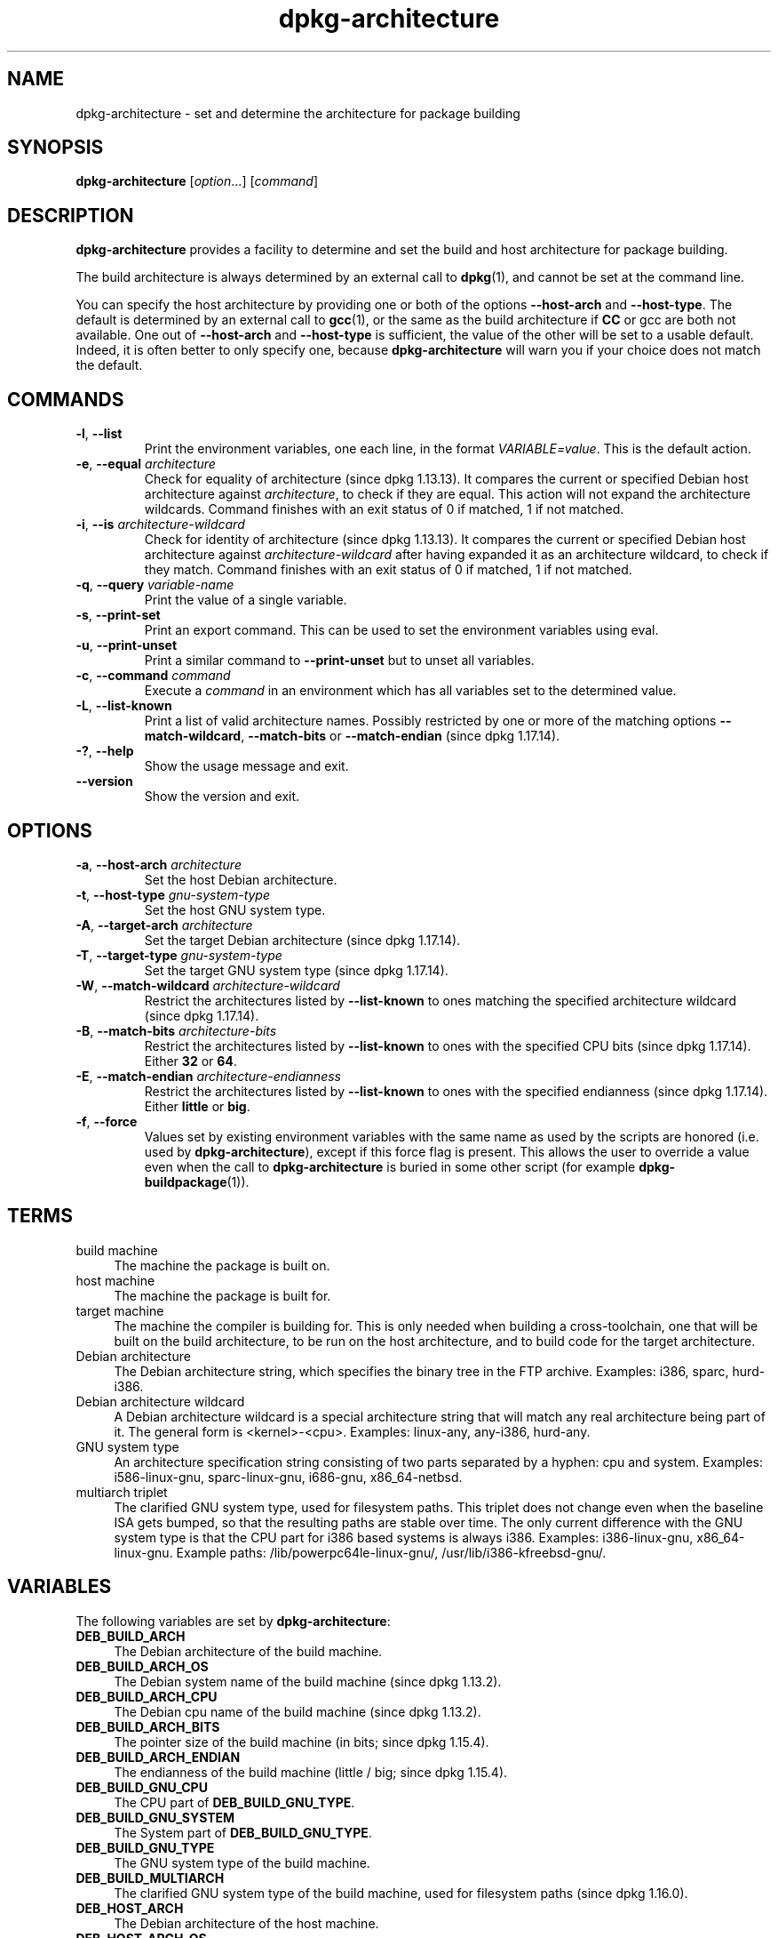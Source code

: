 .\" dpkg manual page - dpkg-architecture(1)
.\"
.\" Copyright © 2005 Marcus Brinkmann <brinkmd@debian.org>
.\" Copyright © 2005 Scott James Remnant <scott@netsplit.com>
.\" Copyright © 2006-2015 Guillem Jover <guillem@debian.org>
.\" Copyright © 2009-2012 Raphaël Hertzog <hertzog@debian.org>
.\"
.\" This is free software; you can redistribute it and/or modify
.\" it under the terms of the GNU General Public License as published by
.\" the Free Software Foundation; either version 2 of the License, or
.\" (at your option) any later version.
.\"
.\" This is distributed in the hope that it will be useful,
.\" but WITHOUT ANY WARRANTY; without even the implied warranty of
.\" MERCHANTABILITY or FITNESS FOR A PARTICULAR PURPOSE.  See the
.\" GNU General Public License for more details.
.\"
.\" You should have received a copy of the GNU General Public License
.\" along with this program.  If not, see <https://www.gnu.org/licenses/>.
.
.TH dpkg\-architecture 1 "%RELEASE_DATE%" "%VERSION%" "dpkg utilities"
.nh
.SH NAME
dpkg\-architecture \- set and determine the architecture for package building
.
.SH SYNOPSIS
.B dpkg\-architecture
.RI [ option "...] [" command ]
.PP
.
.SH DESCRIPTION
.B dpkg\-architecture
provides a facility to determine and set the build and
host architecture for package building.
.PP
The build architecture is always determined by an external call to
\fBdpkg\fP(1), and cannot be set at the command line.
.PP
You can specify the host architecture by providing one or both of the options
\fB\-\-host\-arch\fR and \fB\-\-host\-type\fR. The default is determined by
an external call to
.BR gcc (1),
or the same as the build architecture if \fBCC\fP or gcc are both not
available. One out of \fB\-\-host\-arch\fR and \fB\-\-host\-type\fR is
sufficient, the value of the
other will be set to a usable default. Indeed, it is often better to only
specify one, because \fBdpkg\-architecture\fP will warn you if your choice
does not match the default.
.
.SH COMMANDS
.TP
.BR \-l ", " \-\-list
Print the environment variables, one each line, in the format
\fIVARIABLE=value\fP. This is the default action.
.TP
.BR \-e ", " \-\-equal " \fIarchitecture\fP"
Check for equality of architecture (since dpkg 1.13.13).
It compares the current or specified Debian host architecture against
\fIarchitecture\fP, to check if they are equal.
This action will not expand the architecture wildcards.
Command finishes with an exit status of 0 if matched, 1 if not matched.

.TP
.BR \-i ", " \-\-is " \fIarchitecture-wildcard\fP"
Check for identity of architecture (since dpkg 1.13.13).
It compares the current or specified Debian host architecture against
\fIarchitecture-wildcard\fP after having expanded it as an architecture
wildcard, to check if they match.
Command finishes with an exit status of 0 if matched, 1 if not matched.
.TP
.BR \-q ", " \-\-query " \fIvariable-name\fP"
Print the value of a single variable.
.TP
.BR \-s ", " \-\-print\-set
Print an export command. This can be used to set the environment variables
using eval.
.TP
.BR \-u ", " \-\-print\-unset
Print a similar command to \fB\-\-print\-unset\fP but to unset all variables.
.TP
.BR \-c ", " \-\-command " \fIcommand\fP"
Execute a \fIcommand\fP in an environment which has all variables set to
the determined value.
.TP
.BR \-L ", " \-\-list\-known
Print a list of valid architecture names.
Possibly restricted by one or more of the matching options
\fB\-\-match\-wildcard\fP, \fB\-\-match\-bits\fP or \fB\-\-match\-endian\fP
(since dpkg 1.17.14).
.TP
.BR \-? ", " \-\-help
Show the usage message and exit.
.TP
.B \-\-version
Show the version and exit.
.
.SH OPTIONS
.TP
.BR \-a ", " \-\-host\-arch " \fIarchitecture\fP"
Set the host Debian architecture.
.TP
.BR \-t ", " \-\-host\-type " \fIgnu-system-type\fP"
Set the host GNU system type.
.TP
.BR \-A ", " \-\-target\-arch " \fIarchitecture\fP"
Set the target Debian architecture (since dpkg 1.17.14).
.TP
.BR \-T ", " \-\-target\-type " \fIgnu-system-type\fP"
Set the target GNU system type (since dpkg 1.17.14).
.TP
.BR \-W ", " \-\-match\-wildcard " \fIarchitecture-wildcard\fP"
Restrict the architectures listed by \fB\-\-list\-known\fP to ones matching
the specified architecture wildcard (since dpkg 1.17.14).
.TP
.BR \-B ", " \-\-match\-bits " \fIarchitecture-bits\fP"
Restrict the architectures listed by \fB\-\-list\-known\fP to ones with the
specified CPU bits (since dpkg 1.17.14). Either \fB32\fP or \fB64\fP.
.TP
.BR \-E ", " \-\-match\-endian " \fIarchitecture-endianness\fP"
Restrict the architectures listed by \fB\-\-list\-known\fP to ones with the
specified endianness (since dpkg 1.17.14). Either \fBlittle\fP or \fBbig\fP.
.TP
.BR \-f ", " \-\-force
Values set by existing environment variables with the same name as used by
the scripts are honored (i.e. used by \fBdpkg\-architecture\fP), except if
this force flag is present. This allows the user
to override a value even when the call to \fBdpkg\-architecture\fP is buried
in some other script (for example \fBdpkg\-buildpackage\fP(1)).
.
.SH TERMS
.IP "build machine" 4
The machine the package is built on.
.IP "host machine" 4
The machine the package is built for.
.IP "target machine" 4
The machine the compiler is building for.
This is only needed when building a cross-toolchain, one that will be built
on the build architecture, to be run on the host architecture, and to build
code for the target architecture.
.IP "Debian architecture" 4
The Debian architecture string, which specifies the binary tree in the
FTP archive. Examples: i386, sparc, hurd\-i386.
.IP "Debian architecture wildcard" 4
A Debian architecture wildcard is a special architecture string that will match
any real architecture being part of it. The general form is <kernel>\-<cpu>.
Examples: linux\-any, any\-i386, hurd\-any.
.IP "GNU system type" 4
An architecture specification string consisting of two parts separated by
a hyphen: cpu and system.
Examples: i586\-linux\-gnu, sparc\-linux\-gnu, i686\-gnu, x86_64\-netbsd.
.IP "multiarch triplet" 4
The clarified GNU system type, used for filesystem paths.
This triplet does not change even when the baseline ISA gets bumped,
so that the resulting paths are stable over time.
The only current difference with the GNU system type is that the CPU part
for i386 based systems is always i386.
Examples: i386\-linux\-gnu, x86_64\-linux\-gnu.
Example paths: /lib/powerpc64le-linux-gnu/, /usr/lib/i386-kfreebsd-gnu/.
.
.SH VARIABLES
The following variables are set by \fBdpkg\-architecture\fP:
.IP "\fBDEB_BUILD_ARCH\fP" 4
The Debian architecture of the build machine.
.IP "\fBDEB_BUILD_ARCH_OS\fP" 4
The Debian system name of the build machine (since dpkg 1.13.2).
.IP "\fBDEB_BUILD_ARCH_CPU\fP" 4
The Debian cpu name of the build machine (since dpkg 1.13.2).
.IP "\fBDEB_BUILD_ARCH_BITS\fP" 4
The pointer size of the build machine (in bits; since dpkg 1.15.4).
.IP "\fBDEB_BUILD_ARCH_ENDIAN\fP" 4
The endianness of the build machine (little / big; since dpkg 1.15.4).
.IP "\fBDEB_BUILD_GNU_CPU\fP" 4
The CPU part of \fBDEB_BUILD_GNU_TYPE\fP.
.IP "\fBDEB_BUILD_GNU_SYSTEM\fP" 4
The System part of \fBDEB_BUILD_GNU_TYPE\fP.
.IP "\fBDEB_BUILD_GNU_TYPE\fP" 4
The GNU system type of the build machine.
.IP "\fBDEB_BUILD_MULTIARCH\fP" 4
The clarified GNU system type of the build machine, used for filesystem
paths (since dpkg 1.16.0).
.IP "\fBDEB_HOST_ARCH\fP" 4
The Debian architecture of the host machine.
.IP "\fBDEB_HOST_ARCH_OS\fP" 4
The Debian system name of the host machine (since dpkg 1.13.2).
.IP "\fBDEB_HOST_ARCH_CPU\fP" 4
The Debian cpu name of the host machine (since dpkg 1.13.2).
.IP "\fBDEB_HOST_ARCH_BITS\fP" 4
The pointer size of the host machine (in bits; since dpkg 1.15.4).
.IP "\fBDEB_HOST_ARCH_ENDIAN\fP" 4
The endianness of the host machine (little / big; since dpkg 1.15.4).
.IP "\fBDEB_HOST_GNU_CPU\fP" 4
The CPU part of \fBDEB_HOST_GNU_TYPE\fP.
.IP "\fBDEB_HOST_GNU_SYSTEM\fP" 4
The System part of \fBDEB_HOST_GNU_TYPE\fP.
.IP "\fBDEB_HOST_GNU_TYPE\fP" 4
The GNU system type of the host machine.
.IP "\fBDEB_HOST_MULTIARCH\fP" 4
The clarified GNU system type of the host machine, used for filesystem
paths (since dpkg 1.16.0).
.IP "\fBDEB_TARGET_ARCH\fP" 4
The Debian architecture of the target machine (since dpkg 1.17.14).
.IP "\fBDEB_TARGET_ARCH_OS\fP" 4
The Debian system name of the target machine (since dpkg 1.17.14).
.IP "\fBDEB_TARGET_ARCH_CPU\fP" 4
The Debian cpu name of the target machine (since dpkg 1.17.14).
.IP "\fBDEB_TARGET_ARCH_BITS\fP" 4
The pointer size of the target machine (in bits; since dpkg 1.17.14).
.IP "\fBDEB_TARGET_ARCH_ENDIAN\fP" 4
The endianness of the target machine (little / big; since dpkg 1.17.14).
.IP "\fBDEB_TARGET_GNU_CPU\fP" 4
The CPU part of \fBDEB_TARGET_GNU_TYPE\fP (since dpkg 1.17.14).
.IP "\fBDEB_TARGET_GNU_SYSTEM\fP" 4
The System part of \fBDEB_TARGET_GNU_TYPE\fP (since dpkg 1.17.14).
.IP "\fBDEB_TARGET_GNU_TYPE\fP" 4
The GNU system type of the target machine (since dpkg 1.17.14).
.IP "\fBDEB_TARGET_MULTIARCH\fP" 4
The clarified GNU system type of the target machine, used for filesystem
paths (since dpkg 1.17.14).
.
.SH FILES
.SS Architecture tables
All these files have to be present for \fBdpkg\-architecture\fP to
work. Their location can be overridden at runtime with the environment
variable \fBDPKG_DATADIR\fP.
These tables contain a format \fBVersion\fP pseudo-field on their first
line to mark their format, so that parsers can check if they understand
it, such as "# Version=1.0".
.TP
.I %PKGDATADIR%/cputable
Table of known CPU names and mapping to their GNU name.
Format version 1.0 (since dpkg 1.13.2).
.TP
.I %PKGDATADIR%/ostable
Table of known operating system names and mapping to their GNU name.
Format version 1.0 (since dpkg 1.13.2).
.TP
.I %PKGDATADIR%/triplettable
Mapping between Debian architecture triplets and Debian architecture
names.
Format version 1.0 (since dpkg 1.14.0).
.TP
.I %PKGDATADIR%/abitable
Table of Debian architecture ABI attribute overrides.
Format version 1.0 (since dpkg 1.16.3).
.SS Packaging support
.TP
.I %PKGDATADIR%/architecture.mk
Makefile snippet that properly sets and exports all the variables that
\fBdpkg\-architecture\fP outputs (since dpkg 1.16.1).
.
.SH EXAMPLES
\fBdpkg\-buildpackage\fP accepts the \fB\-a\fR option and passes it to
\fBdpkg\-architecture\fP. Other examples:
.IP
CC=i386\-gnu\-gcc dpkg\-architecture \-c debian/rules build
.IP
eval \`dpkg\-architecture \-u\`
.PP
Check if the current or specified host architecture is equal to an
architecture:
.IP
dpkg\-architecture \-elinux\-alpha
.IP
dpkg\-architecture \-amips \-elinux\-mips
.PP
Check if the current or specified host architecture is a Linux system:
.IP
dpkg\-architecture \-ilinux\-any
.IP
dpkg\-architecture \-ai386 \-ilinux\-any
.
.SS Usage in debian/rules
The environment variables set by \fBdpkg\-architecture\fP are passed to
\fIdebian/rules\fP as make variables (see make documentation). However,
you should not rely on them, as this breaks manual invocation of the
script. Instead, you should always initialize them using
\fBdpkg\-architecture\fP with the \fB\-q\fP option. Here are some examples,
which also show how you can improve the cross compilation support in your
package:
.PP
Retrieving the GNU system type and forwarding it to ./configure:
.PP
.RS 4
.nf
DEB_BUILD_GNU_TYPE ?= $(shell dpkg\-architecture \-qDEB_BUILD_GNU_TYPE)
DEB_HOST_GNU_TYPE ?= $(shell dpkg\-architecture \-qDEB_HOST_GNU_TYPE)
[...]
ifeq ($(DEB_BUILD_GNU_TYPE), $(DEB_HOST_GNU_TYPE))
  confflags += \-\-build=$(DEB_HOST_GNU_TYPE)
else
  confflags += \-\-build=$(DEB_BUILD_GNU_TYPE) \\
               \-\-host=$(DEB_HOST_GNU_TYPE)
endif
[...]
\&./configure $(confflags)
.fi
.RE
.PP
Doing something only for a specific architecture:
.PP
.RS 4
.nf
DEB_HOST_ARCH ?= $(shell dpkg\-architecture \-qDEB_HOST_ARCH)

ifeq ($(DEB_HOST_ARCH),alpha)
  [...]
endif
.fi
.RE
.PP
or if you only need to check the CPU or OS type, use the
\fBDEB_HOST_ARCH_CPU\fP or \fBDEB_HOST_ARCH_OS\fP variables.
.PP
Note that you can also rely on an external Makefile snippet to properly
set all the variables that \fBdpkg\-architecture\fP can provide:
.PP
.RS 4
.nf
include %PKGDATADIR%/architecture.mk

ifeq ($(DEB_HOST_ARCH),alpha)
  [...]
endif
.fi
.RE
.PP
In any case, you should never use \fBdpkg \-\-print\-architecture\fP to get
architecture information during a package build.
.
.SH NOTES
All long command and option names available only since dpkg 1.17.17.
.
.SH SEE ALSO
.BR dpkg\-buildpackage (1),
.BR dpkg\-cross (1).
